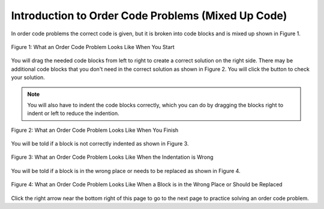 .. qnum::
   :prefix: 1-3-
   :start: 1
   
.. |checkme| image:: Figures/checkMe.png
    :height: 20px
    :align: top
    :alt: check me
    
.. |right| image:: Figures/rightArrow.png
    :height: 24px
    :align: top
    :alt: right arrow for next page

Introduction to Order Code Problems (Mixed Up Code)
-----------------------------------------------------

In order code problems the correct code is given, but it is broken into code blocks and is mixed up shown in Figure 1.  

.. figure:: Figures/startOrderCode2.png
    :width: 400px
    :align: center
    :figclass: align-center

    Figure 1: What an Order Code Problem Looks Like When You Start
    
You will drag the needed code blocks from left to right to create a correct solution on the right side.  There may be additional code blocks that you don't need in the correct solution as shown in Figure 2.  You will click the |checkme| button to check your solution. 

.. note::

   You will also have to indent the code blocks correctly, which you can do by dragging the blocks right to indent or left to reduce the indention.
    
.. figure:: Figures/orderCodeCorrect.png
    :width: 500px
    :align: center
    :figclass: align-center

    Figure 2: What an Order Code Problem Looks Like When You Finish
    
    
You will be told if a block is not correctly indented as shown in Figure 3.
    
.. figure:: Figures/orderCodeWrongIndention.png
    :width: 500px
    :align: center
    :figclass: align-center

    Figure 3: What an Order Code Problem Looks Like When the Indentation is Wrong
    
You will be told if a block is in the wrong place or needs to be replaced as shown in Figure 4.

.. figure:: Figures/orderCodeWrongPlace.png
    :width: 500px
    :align: center
    :figclass: align-center

    Figure 4: What an Order Code Problem Looks Like When a Block is in the Wrong Place or Should be Replaced
    
Click the right arrow |right| near the bottom right of this page to go to the next page to practice solving an order code problem.